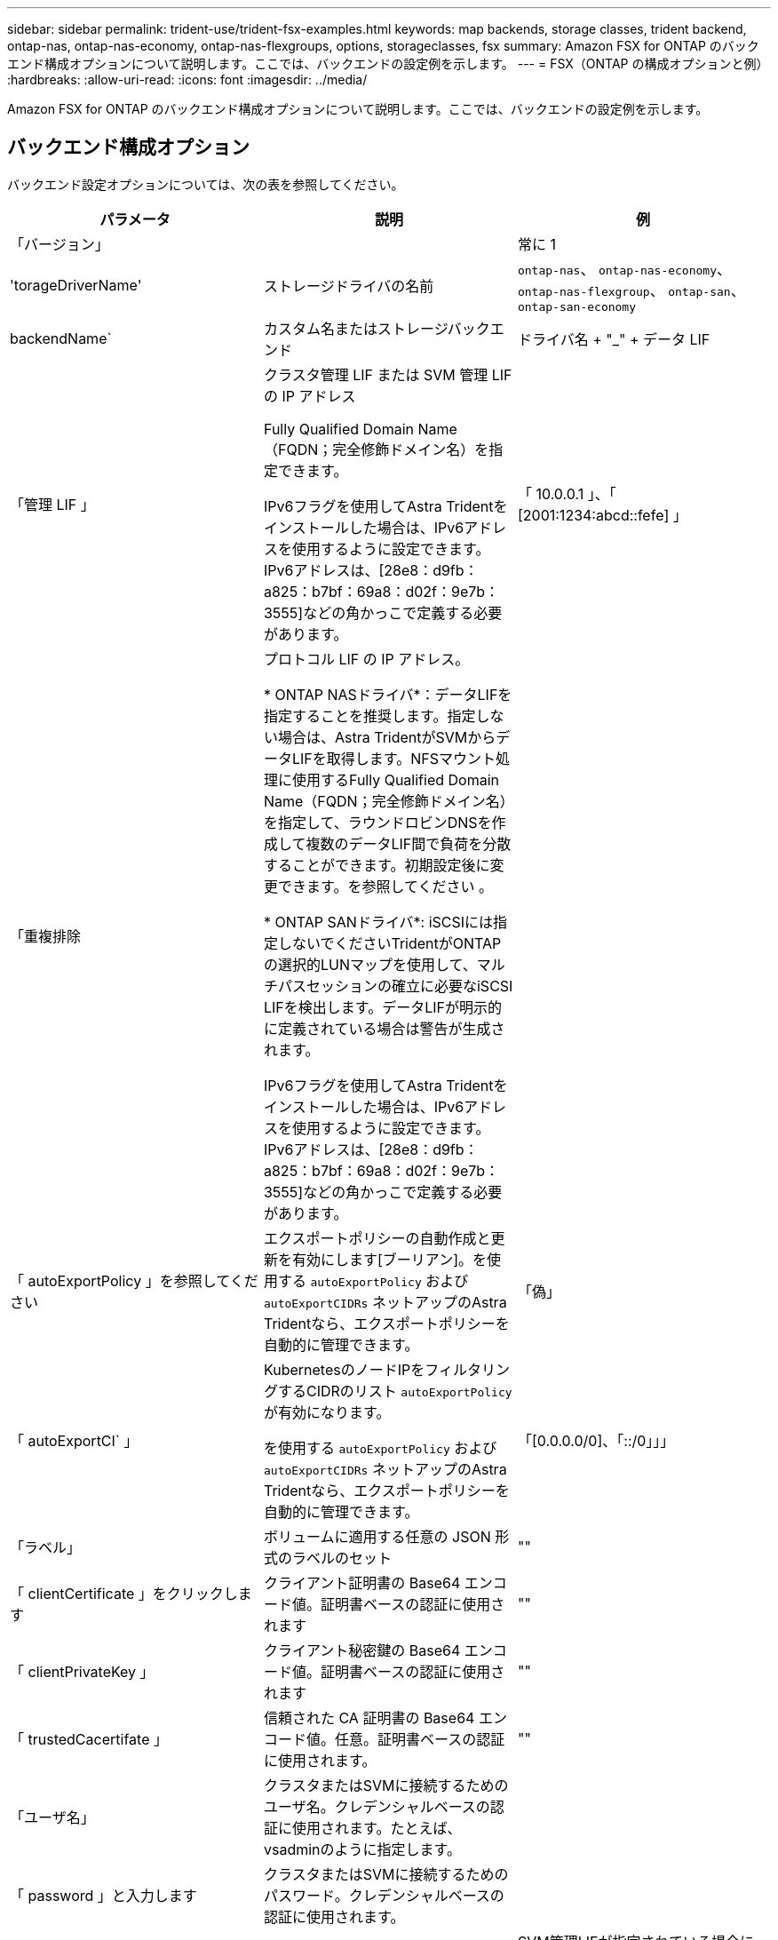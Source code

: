 ---
sidebar: sidebar 
permalink: trident-use/trident-fsx-examples.html 
keywords: map backends, storage classes, trident backend, ontap-nas, ontap-nas-economy, ontap-nas-flexgroups, options, storageclasses, fsx 
summary: Amazon FSX for ONTAP のバックエンド構成オプションについて説明します。ここでは、バックエンドの設定例を示します。 
---
= FSX（ONTAP の構成オプションと例）
:hardbreaks:
:allow-uri-read: 
:icons: font
:imagesdir: ../media/


[role="lead"]
Amazon FSX for ONTAP のバックエンド構成オプションについて説明します。ここでは、バックエンドの設定例を示します。



== バックエンド構成オプション

バックエンド設定オプションについては、次の表を参照してください。

[cols="3"]
|===
| パラメータ | 説明 | 例 


| 「バージョン」 |  | 常に 1 


| 'torageDriverName' | ストレージドライバの名前 | `ontap-nas`、 `ontap-nas-economy`、 `ontap-nas-flexgroup`、 `ontap-san`、 `ontap-san-economy` 


| backendName` | カスタム名またはストレージバックエンド | ドライバ名 + "_" + データ LIF 


| 「管理 LIF 」 | クラスタ管理 LIF または SVM 管理 LIF の IP アドレス

Fully Qualified Domain Name（FQDN；完全修飾ドメイン名）を指定できます。

IPv6フラグを使用してAstra Tridentをインストールした場合は、IPv6アドレスを使用するように設定できます。IPv6アドレスは、[28e8：d9fb：a825：b7bf：69a8：d02f：9e7b：3555]などの角かっこで定義する必要があります。 | 「 10.0.0.1 」、「 [2001:1234:abcd::fefe] 」 


| 「重複排除 | プロトコル LIF の IP アドレス。

* ONTAP NASドライバ*：データLIFを指定することを推奨します。指定しない場合は、Astra TridentがSVMからデータLIFを取得します。NFSマウント処理に使用するFully Qualified Domain Name（FQDN；完全修飾ドメイン名）を指定して、ラウンドロビンDNSを作成して複数のデータLIF間で負荷を分散することができます。初期設定後に変更できます。を参照してください 。

* ONTAP SANドライバ*: iSCSIには指定しないでくださいTridentがONTAP の選択的LUNマップを使用して、マルチパスセッションの確立に必要なiSCSI LIFを検出します。データLIFが明示的に定義されている場合は警告が生成されます。

IPv6フラグを使用してAstra Tridentをインストールした場合は、IPv6アドレスを使用するように設定できます。IPv6アドレスは、[28e8：d9fb：a825：b7bf：69a8：d02f：9e7b：3555]などの角かっこで定義する必要があります。 |  


| 「 autoExportPolicy 」を参照してください | エクスポートポリシーの自動作成と更新を有効にします[ブーリアン]。を使用する `autoExportPolicy` および `autoExportCIDRs` ネットアップのAstra Tridentなら、エクスポートポリシーを自動的に管理できます。 | 「偽」 


| 「 autoExportCI` 」 | KubernetesのノードIPをフィルタリングするCIDRのリスト `autoExportPolicy` が有効になります。

を使用する `autoExportPolicy` および `autoExportCIDRs` ネットアップのAstra Tridentなら、エクスポートポリシーを自動的に管理できます。 | 「[0.0.0.0/0]、「::/0」」」 


| 「ラベル」 | ボリュームに適用する任意の JSON 形式のラベルのセット | "" 


| 「 clientCertificate 」をクリックします | クライアント証明書の Base64 エンコード値。証明書ベースの認証に使用されます | "" 


| 「 clientPrivateKey 」 | クライアント秘密鍵の Base64 エンコード値。証明書ベースの認証に使用されます | "" 


| 「 trustedCacertifate 」 | 信頼された CA 証明書の Base64 エンコード値。任意。証明書ベースの認証に使用されます。 | "" 


| 「ユーザ名」 | クラスタまたはSVMに接続するためのユーザ名。クレデンシャルベースの認証に使用されます。たとえば、vsadminのように指定します。 |  


| 「 password 」と入力します | クラスタまたはSVMに接続するためのパスワード。クレデンシャルベースの認証に使用されます。 |  


| 'VM' | 使用する Storage Virtual Machine | SVM管理LIFが指定されている場合に生成されます。 


| 'toragePrefix' | SVM で新しいボリュームをプロビジョニングする際に使用するプレフィックスを指定します。作成後に変更することはできません。このパラメータを更新するには、新しいバックエンドを作成する必要があります。 | `trident` 


| 「 AggreglimitateUsage 」と入力します | * NetApp ONTAP にはAmazon FSXを指定しないでください。*提供されている `fsxadmin` および `vsadmin` アグリゲートの使用状況を取得し、Astra Tridentを使用して制限するために必要な権限が含まれていない。 | 使用しないでください。 


| 「 limitVolumeSize 」と入力します | 要求されたボリュームサイズがこの値を超えている場合、プロビジョニングが失敗します。また、qtreeおよびLUN用に管理するボリュームの最大サイズも制限します `qtreesPerFlexvol` オプションを使用すると、FlexVol あたりの最大qtree数をカスタマイズできます。 | “”（デフォルトでは適用されません） 


| 'lunsPerFlexvol | FlexVol あたりの最大LUN数。有効な範囲は50、200です。SANのみ。 | `100` 


| 「バグトレースフラグ」 | トラブルシューティング時に使用するデバッグフラグ。例：{"API"：false、"method"：true}は使用されません `debugTraceFlags` トラブルシューティングを実行していて、詳細なログダンプが必要な場合を除きます。 | null 


| 「 nfsvMountOptions 」のように入力します | NFSマウントオプションをカンマで区切ったリスト。Kubernetes永続ボリュームのマウントオプションは通常はストレージクラスで指定されますが、ストレージクラスでマウントオプションが指定されていない場合、Astra Tridentはストレージバックエンドの構成ファイルで指定されているマウントオプションを使用します。ストレージクラスや構成ファイルにマウントオプションが指定されていない場合、Astra Tridentは関連付けられた永続的ボリュームにマウントオプションを設定しません。 | "" 


| `nasType` | NFSボリュームまたはSMBボリュームの作成を設定オプションはです `nfs`、 `smb`、またはnull。*をに設定する必要があります `smb` SMBボリューム。*をnullに設定すると、デフォルトでNFSボリュームが使用されます。 | `nfs` 


| qtreesPerFlexvol` | FlexVol あたりの最大 qtree 数。有効な範囲は [50 、 300] です。 | `200` 


| `smbShare` | 次のいずれかを指定できます。Microsoft管理コンソールまたはONTAP CLIを使用して作成されたSMB共有の名前、またはAstra TridentでSMB共有を作成できるようにする名前。

このパラメータは、Amazon FSx for ONTAPバックエンドに必要です。 | `smb-share` 


| 「 useREST` 」 | ONTAP REST API を使用するためのブーリアンパラメータ。* テクニカルプレビュー *
`useREST` は、**テクニカルプレビュー**として提供されています。テスト環境では、本番環境のワークロードでは推奨されません。に設定すると `true`Astra Tridentは、ONTAP REST APIを使用してバックエンドと通信します。この機能にはONTAP 9.11.1以降が必要です。また、使用するONTAP ログインロールにはへのアクセス権が必要です `ontap` アプリケーション：これは事前定義されたによって満たされます `vsadmin` および `cluster-admin` ロール。 | 「偽」 
|===


=== 更新 `dataLIF` 初期設定後

初期設定後にデータLIFを変更するには、次のコマンドを実行して、更新されたデータLIFを新しいバックエンドJSONファイルに指定します。

[listing]
----
tridentctl update backend <backend-name> -f <path-to-backend-json-file-with-updated-dataLIF>
----

NOTE: PVCが1つ以上のポッドに接続されている場合は、対応するすべてのポッドを停止してから、新しいデータLIFを有効にするために稼働状態に戻す必要があります。



== ボリュームのプロビジョニング用のバックエンド構成オプション

これらのオプションを使用して、のデフォルトプロビジョニングを制御できます `defaults` 設定のセクション。例については、以下の設定例を参照してください。

[cols="3"]
|===
| パラメータ | 説明 | デフォルト 


| 「平和の配分」 | space-allocation for LUN のコマンドを指定します | 「真」 


| 「平和のための準備」を参照してください | スペースリザベーションモード：「 none 」（シン）または「 volume 」（シック） | 「 NONE 」 


| 「ナプショットポリシー」 | 使用する Snapshot ポリシー | 「 NONE 」 


| 「 QOSPolicy 」 | 作成したボリュームに割り当てる QoS ポリシーグループ。ストレージプールまたはバックエンドごとに、QOSPolicyまたはadaptiveQosPolicyのいずれかを選択します。Trident が Astra で QoS ポリシーグループを使用するには、 ONTAP 9.8 以降が必要です。非共有のQoSポリシーグループを使用して、各コンスティチュエントに個別にポリシーグループを適用することを推奨します。共有 QoS ポリシーグループにより、すべてのワークロードの合計スループットに対して上限が適用されます。 | 「」 


| 「 adaptiveQosPolicy 」を参照してください | アダプティブ QoS ポリシーグループ：作成したボリュームに割り当てます。ストレージプールまたはバックエンドごとに、QOSPolicyまたはadaptiveQosPolicyのいずれかを選択します。経済性に影響する ONTAP - NAS ではサポートされません。 | 「」 


| 「スナップショット予約」 | スナップショット "0" 用に予約されたボリュームの割合 | 状況 `snapshotPolicy` はです `none`、 `else` 「」 


| 'plitOnClone | 作成時にクローンを親からスプリットします | 「偽」 


| 「暗号化」 | 新しいボリュームでNetApp Volume Encryption（NVE）を有効にします。デフォルトは「false」です。このオプションを使用するには、クラスタで NVE のライセンスが設定され、有効になっている必要があります。NAEがバックエンドで有効になっている場合は、Astra TridentでプロビジョニングされたすべてのボリュームがNAEに有効になります。詳細については、以下を参照してください。 link:../trident-reco/security-reco.html["Astra TridentとNVEおよびNAEの相互運用性"]。 | 「偽」 


| `luksEncryption` | LUKS暗号化を有効にします。を参照してください link:../trident-reco/security-reco.html#Use-Linux-Unified-Key-Setup-(LUKS)["Linux Unified Key Setup（LUKS；統合キーセットアップ）を使用"]。SANのみ。 | "" 


| 階層ポリシー | 使用する階層化ポリシー	`none` | `snapshot-only` ONTAP 9.5より前のSVM-DR構成の場合 


| 「 unixPermissions 」 | 新しいボリュームのモード。* SMBボリュームは空にしておきます。* | 「」 


| 'ecurityStyle' | 新しいボリュームのセキュリティ形式。NFSのサポート `mixed` および `unix` セキュリティ形式SMBはをサポートします `mixed` および `ntfs` セキュリティ形式 | NFSのデフォルトはです `unix`。SMBのデフォルトはです `ntfs`。 
|===


== 例

を使用します `nasType`、 `node-stage-secret-name`および `node-stage-secret-namespace`を使用して、SMBボリュームを指定し、必要なActive Directoryクレデンシャルを指定できます。SMBボリュームは、を使用してサポートされます `ontap-nas` ドライバーのみ。

[listing]
----
apiVersion: storage.k8s.io/v1
kind: StorageClass
metadata:
  name: nas-smb-sc
provisioner: csi.trident.netapp.io
parameters:
  backendType: "ontap-nas"
  trident.netapp.io/nasType: "smb"
  csi.storage.k8s.io/node-stage-secret-name: "smbcreds"
  csi.storage.k8s.io/node-stage-secret-namespace: "default"
----